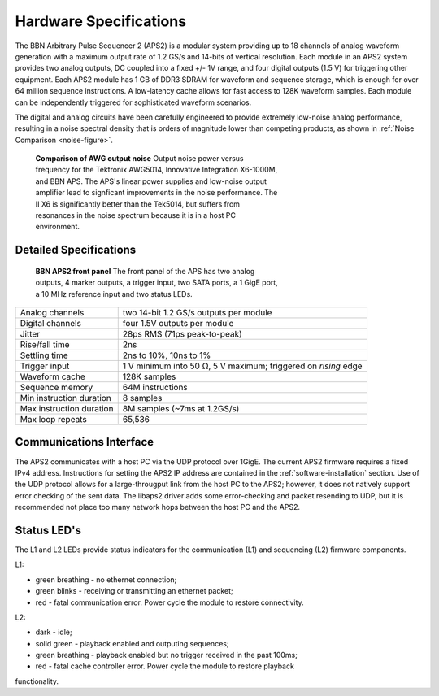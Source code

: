 Hardware Specifications
=======================

The BBN Arbitrary Pulse Sequencer 2 (APS2) is a modular system providing up to
18 channels of analog waveform generation with a maximum output rate of 1.2
GS/s and 14-bits of vertical resolution. Each module in an APS2 system
provides two analog outputs, DC coupled into a fixed +/- 1V range, and four
digital outputs (1.5 V) for triggering other equipment. Each APS2 module has 1
GB of DDR3 SDRAM for waveform and sequence storage, which is enough for over
64 million sequence instructions. A low-latency cache allows for fast access
to 128K waveform samples. Each module can be independently triggered for
sophisticated waveform scenarios.

The digital and analog circuits have been carefully engineered to provide
extremely low-noise analog performance, resulting in a noise spectral density
that is orders of magnitude lower than competing products, as shown in
:ref:`Noise Comparison <noise-figure>`.

.. _noise-figure:

.. figure:: images/aps-ii-tek-noise-comparison.*
	:figwidth: 60%

	**Comparison of AWG output noise** Output noise power versus frequency for
	the Tektronix AWG5014, Innovative Integration X6-1000M, and BBN APS. The
	APS's linear power supplies and low-noise output amplifier lead to signficant
	improvements in the noise performance. The II X6 is significantly better
	than the Tek5014, but suffers from resonances in the noise spectrum because
	it is in a host PC environment.

Detailed Specifications
-----------------------

.. figure:: images/APS2-front.jpg
	:scale: 50%
	:figwidth: 60%

	**BBN APS2 front panel** The front panel of the APS has two analog outputs,
	4 marker outputs, a trigger input, two SATA ports, a 1 GigE port, a
	10 MHz reference input and two status LEDs.

========================  ==============================================================
Analog channels           two 14-bit 1.2 GS/s outputs per module
Digital channels          four 1.5V outputs per module
Jitter                    28ps RMS (71ps peak-to-peak)
Rise/fall time            2ns
Settling time             2ns to 10%, 10ns to 1%
Trigger input             1 V minimum into 50 Ω, 5 V maximum; triggered on *rising* edge
Waveform cache            128K samples
Sequence memory           64M instructions
Min instruction duration  8 samples
Max instruction duration  8M samples (~7ms at 1.2GS/s)
Max loop repeats          65,536
========================  ==============================================================

Communications Interface
------------------------

The APS2 communicates with a host PC via the UDP protocol over 1GigE. The
current APS2 firmware requires a fixed IPv4 address. Instructions for setting
the APS2 IP address are contained in the :ref:`software-installation` section.
Use of the UDP protocol allows for a large-througput link from the host PC to
the APS2; however, it does not natively support error checking of the sent
data. The libaps2 driver adds some error-checking and packet resending to UDP,
but it is recommended not place too many network hops between the host PC and
the APS2.

Status LED's
------------------------

The L1 and L2 LEDs provide status indicators for the communication (L1)
and sequencing (L2) firmware components.

L1:

* green breathing - no ethernet connection;
* green blinks - receiving or transmitting an ethernet packet;
* red - fatal communication error. Power cycle the module to restore connectivity. 

L2:

* dark - idle;
* solid green - playback enabled and outputing sequences;
* green breathing - playback enabled but no trigger received in the past 100ms;
* red - fatal cache controller error. Power cycle the module to restore playback
functionality. 